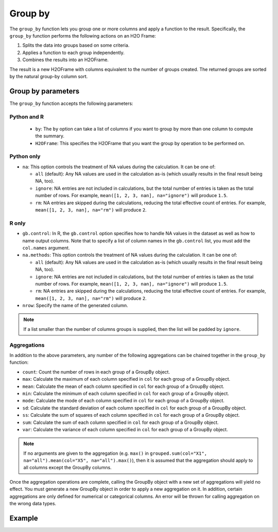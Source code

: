 Group by
========

The ``group_by`` function lets you group one or more columns and apply a function to the result. Specifically, the ``group_by`` function performs the following actions on an H2O Frame:

1. Splits the data into groups based on some criteria.
2. Applies a function to each group independently.
3. Combines the results into an H2OFrame.

The result is a new H2OFrame with columns equivalent to the number of groups created. The returned groups are sorted by the natural group-by column sort.

Group by parameters
-------------------

The ``group_by`` function accepts the following parameters:

Python and R
~~~~~~~~~~~~

 - ``by``: The ``by`` option can take a list of columns if you want to group by more than one column to compute the summary. 
 - ``H2OFrame``: This specifies the H2OFrame that you want the group by operation to be performed on.

Python only
~~~~~~~~~~~

- ``na``: This option controls the treatment of NA values during the calculation. It can be one of:

  - ``all`` (default): Any NA values are used in the calculation as-is (which usually results in the final result being NA, too).
  - ``ignore``: NA entries are not included in calculations, but the total number of entries is taken as the total number of rows. For example, ``mean([1, 2, 3, nan], na="ignore")`` will produce ``1.5``.
  - ``rm``: NA entries are skipped during the calculations, reducing the total effective count of entries. For example, ``mean([1, 2, 3, nan], na="rm")`` will produce ``2``.

R only
~~~~~~

- ``gb.control``: In R, the ``gb.control`` option specifies how to handle NA values in the dataset as well as how to name output columns. Note that to specify a list of column names in the ``gb.control`` list, you must add the ``col.names`` argument. 
- ``na.methods``: This option controls the treatment of NA values during the calculation. It can be one of:

  - ``all`` (default): Any NA values are used in the calculation as-is (which usually results in the final result being NA, too).
  - ``ignore``: NA entries are not included in calculations, but the total number of entries is taken as the total number of rows. For example, ``mean([1, 2, 3, nan], na="ignore")`` will produce ``1.5``.
  - ``rm``: NA entries are skipped during the calculations, reducing the total effective count of entries. For example, ``mean([1, 2, 3, nan], na="rm")`` will produce ``2``.

- ``nrow``: Specify the name of the generated column.

.. note:: 
  
  If a list smaller than the number of columns groups is supplied, then the list will be padded by ``ignore``.

Aggregations
~~~~~~~~~~~~

In addition to the above parameters, any number of the following aggregations can be chained together in the ``group_by`` function: 

- ``count``: Count the number of rows in each group of a GroupBy object.
- ``max``: Calculate the maximum of each column specified in ``col`` for each group of a GroupBy object. 
- ``mean``: Calculate the mean of each column specified in ``col`` for each group of a GroupBy object. 
- ``min``: Calculate the minimum of each column specified in ``col`` for each group of a GroupBy object. 
- ``mode``: Calculate the mode of each column specified in ``col`` for each group of a GroupBy object. 
- ``sd``: Calculate the standard deviation of each column specified in ``col`` for each group of a GroupBy object. 
- ``ss``: Calculate the sum of squares of each column specified in ``col`` for each group of a GroupBy object. 
- ``sum``: Calculate the sum of each column specified in ``col`` for each group of a GroupBy object. 
- ``var``: Calculate the variance of each column specified in ``col`` for each group of a GroupBy object. 

.. note::

  If no arguments are given to the aggregation (e.g. ``max()`` in ``grouped.sum(col="X1", na="all").mean(col="X5", na="all").max()``), then it is assumed that the aggregation should apply to all columns except the GroupBy columns.

Once the aggregation operations are complete, calling the GroupBy object with a new set of aggregations will yield no effect. You must generate a new GroupBy object in order to apply a new aggregation on it. In addition, certain aggregations are only defined for numerical or categorical columns. An error will be thrown for calling aggregation on the wrong data types.

Example
-------

.. tabs::
   .. code-tab:: python

        import h2o
        h2o.init()

        # Upload the airlines dataset
        air = h2o.import_file("https://s3.amazonaws.com/h2o-airlines-unpacked/allyears2k.csv")
        air.dim
        [43978, 31]

        # Find number of flights by airport
        origin_flights = air.group_by("Origin")
        origin_fights.count()
        origin_fights.get_frame()
        Origin      nrow
        --------  ------
        ABE           59
        ABQ          876
        ACY           31
        ...

        # Find number of flights per month based on the origin
        cols = ["Origin","Month"]
        flights_by_origin_month = air.group_by(by=cols).count(na ="all")
        flights_by_origin_month.get_frame()
        Origin      Month    nrow
        --------  -------  ------
        ABE             1      59
        ABQ             1     846
        ABQ            10      30
        ...

        # Find months with the highest cancellation ratio
        cancellation_by_month = air.group_by(by='Month').sum('Cancelled', na="all")
        flights_by_month = air.group_by('Month').count(na="all")
        cancelled = cancellation_by_month.get_frame()['sum_Cancelled']
        flights = flights_by_month.get_frame()['nrow']
        month_count = flights_by_month.get_frame()['Month']
        ratio = cancelled/flights
        month_count.cbind(ratio)
          Month    sum_Cancelled
          -------  ---------------
                1       0.0254175
               10       0.00950475

        [2 rows x 2 columns]

        # Use group_by with multiple columns. Summarize the destination, 
        # arrival delays, and departure delays for an origin
        cols_1 = ['Origin', 'Dest', 'IsArrDelayed', 'IsDepDelayed']
        cols_2 = ["Dest", "IsArrDelayed", "IsDepDelayed"]
        air[cols_1].group_by(by='Origin').sum(cols_2, na="ignore").get_frame()
        Origin      sum_Dest    sum_IsDepDelayed    sum_IsArrDelayed
        --------  ----------  ------------------  ------------------
        ABE             5884                  30                  40
        ABQ            84505                 370                 545
        ACY             3131                   7                   9
        ALB             3646                  50                  49
        AMA              317                   6                   4
        ANC              100                   1                   0
        ...

   .. code-tab:: r R

        library(h2o)
        h2o.init()

        # Import the airlines data set and display a summary.
        airlines_url <- "https://s3.amazonaws.com/h2o-airlines-unpacked/allyears2k.csv"
        airlines <- h2o.importFile(path = airlines_url)
        summary(airlines)

        # Find number of flights by airport
        origin_flights <- h2o.group_by(data = airlines, by = "Origin", nrow("Origin"), gb.control = list(na.methods = "rm"))
        origin_flights_df <- as.data.frame(origin_flights)
        origin_flights_df
            Origin nrow
        1      ABE   59
        2      ABQ  876
        3      ACY   31
        ...

        # Find number of flights per month
        flights_by_month <- h2o.group_by(data = airlines, 
                                         by = "Month", 
                                         nrow("Month"), 
                                         gb.control = list(na.methods = "rm"))
        flights_by_month_df <- as.data.frame(flights_by_month)
        flights_by_month_df
          Month   nrow
        1     1  41979
        2    10   1999

        # Find the number of flights in a given month based on the origin
        cols <- c("Origin","Month")
        flights_by_origin_month <- h2o.group_by(data = airlines, 
                                                by = cols, 
                                                nrow("Month"), 
                                                gb.control = list(na.methods = "rm"))
        flights_by_origin_month_df <- as.data.frame(flights_by_origin_month)
        flights_by_origin_month_df
            Origin Month nrow
        1      ABE     1   59
        2      ABQ     1  846
        3      ABQ    10   30
        4      ACY     1   31
        5      ALB     1   75
        ...

        # Find months with the highest cancellation ratio
        which(colnames(airlines)=="Cancelled")
        [1] 22
        cancellations_by_month <- h2o.group_by(data = airlines, 
                                               by = "Month", 
                                               sum("Cancelled"), 
                                               gb.control=list(na.methods="rm"))
        cancellation_rate <- cancellations_by_month$sum_Cancelled/flights_by_month$nrow
        rates_table <- h2o.cbind(flights_by_month$Month,cancellation_rate)
        rates_table_df <- as.data.frame(rates_table)
        rates_table_df
          Month sum_Cancelled
        1     1   0.025417471
        2    10   0.009504752

        # Use group_by with multiple columns. Summarize the destination, 
        # arrival delays, and departure delays for an origin
        cols <- c("Dest", "IsArrDelayed", "IsDepDelayed")
        origin_flights <- h2o.group_by(data = airlines[c("Origin",cols)], 
                                       by = "Origin", 
                                       sum(cols),
                                       gb.control = list(na.methods = "ignore", col.names = NULL))
        
        # Note a warning because col.names null
        res <- h2o.cbind(lapply(cols, function(x){h2o.group_by(airlines, by = "Origin", sum(x))}))[,c(1,2,4,6)]
        res
          Origin sum_Dest sum_IsArrDelayed sum_IsDepDelayed
        1    ABE     5884               40               30
        2    ABQ    84505              545              370
        3    ACY     3131                9                7
        4    ALB     3646               49               50
        5    AMA      317                4                6
        6    ANC      100                0                1
